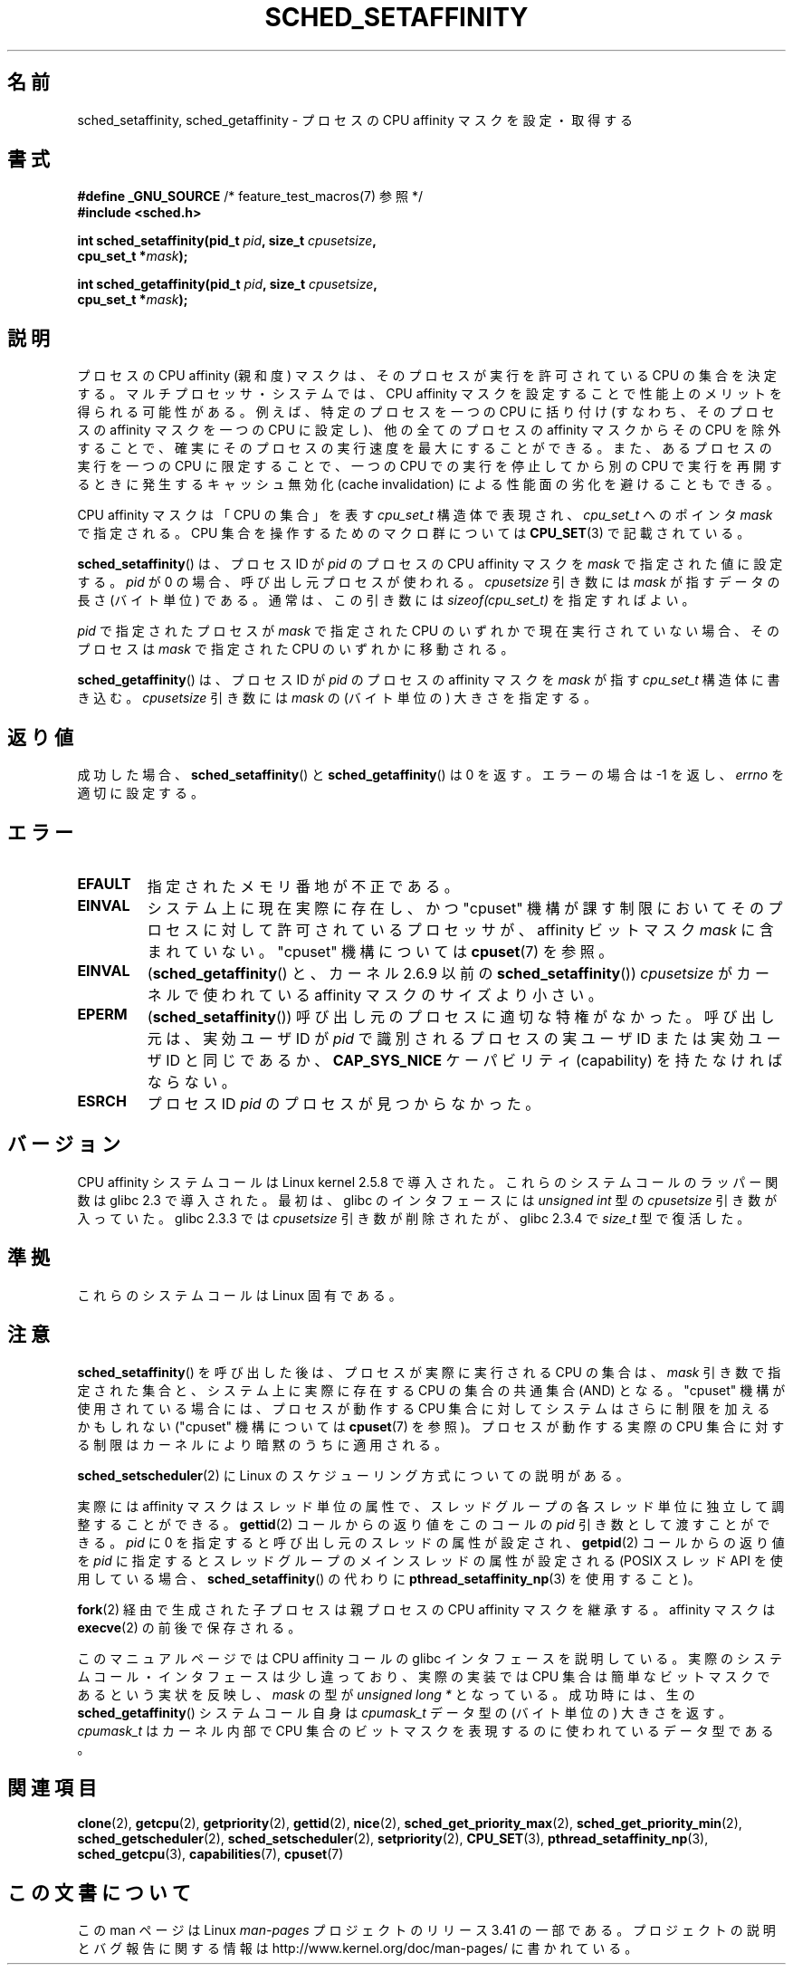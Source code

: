 .\" man2/sched_setaffinity.2 - sched_setaffinity and sched_getaffinity man page
.\"
.\" Copyright (C) 2002 Robert Love
.\" and Copyright (C) 2006 Michael Kerrisk
.\"
.\" This is free documentation; you can redistribute it and/or
.\" modify it under the terms of the GNU General Public License as
.\" published by the Free Software Foundation; either version 2 of
.\" the License, or (at your option) any later version.
.\"
.\" The GNU General Public License's references to "object code"
.\" and "executables" are to be interpreted as the output of any
.\" document formatting or typesetting system, including
.\" intermediate and printed output.
.\"
.\" This manual is distributed in the hope that it will be useful,
.\" but WITHOUT ANY WARRANTY; without even the implied warranty of
.\" MERCHANTABILITY or FITNESS FOR A PARTICULAR PURPOSE.  See the
.\" GNU General Public License for more details.
.\"
.\" You should have received a copy of the GNU General Public
.\" License along with this manual; if not, write to the Free
.\" Software Foundation, Inc., 59 Temple Place, Suite 330, Boston, MA 02111,
.\" USA.
.\"
.\" 2002-11-19 Robert Love <rml@tech9.net> - initial version
.\" 2004-04-20 mtk - fixed description of return value
.\" 2004-04-22 aeb - added glibc prototype history
.\" 2005-05-03 mtk - noted that sched_setaffinity may cause thread
.\"	migration and that CPU affinity is a per-thread attribute.
.\" 2006-02-03 mtk -- Major rewrite
.\" 2008-11-12, mtk, removed CPU_*() macro descriptions to a
.\" separate CPU_SET(3) page.
.\"
.\"*******************************************************************
.\"
.\" This file was generated with po4a. Translate the source file.
.\"
.\"*******************************************************************
.TH SCHED_SETAFFINITY 2 2010\-11\-06 Linux "Linux Programmer's Manual"
.SH 名前
sched_setaffinity, sched_getaffinity \- プロセスの CPU affinity マスクを設定・取得する
.SH 書式
.nf
\fB#define _GNU_SOURCE\fP             /* feature_test_macros(7) 参照 */
\fB#include <sched.h>\fP
.sp
\fBint sched_setaffinity(pid_t \fP\fIpid\fP\fB, size_t \fP\fIcpusetsize\fP\fB,\fP
\fB                      cpu_set_t *\fP\fImask\fP\fB);\fP
.sp
\fBint sched_getaffinity(pid_t \fP\fIpid\fP\fB, size_t \fP\fIcpusetsize\fP\fB,\fP
\fB                      cpu_set_t *\fP\fImask\fP\fB);\fP
.fi
.SH 説明
プロセスの CPU affinity (親和度) マスクは、そのプロセスが 実行を許可されている CPU の集合を決定する。
マルチプロセッサ・システムでは、CPU affinity マスクを設定することで 性能上のメリットを得られる可能性がある。
例えば、特定のプロセスを一つの CPU に括り付け (すなわち、そのプロセスの affinity マスクを一つの CPU に設定し)、
他の全てのプロセスの affinity マスクからその CPU を除外することで、 確実にそのプロセスの実行速度を最大にすることができる。
また、あるプロセスの実行を一つの CPU に限定することで、 一つの CPU での実行を停止してから別の CPU で実行を再開するときに発生する
キャッシュ無効化 (cache invalidation) による性能面の劣化を避けることもできる。

CPU affinity マスクは「CPU の集合」を表す \fIcpu_set_t\fP 構造体で表現され、 \fIcpu_set_t\fP へのポインタ
\fImask\fP で指定される。 CPU 集合を操作するためのマクロ群については \fBCPU_SET\fP(3)  で記載されている。

\fBsched_setaffinity\fP()  は、プロセスID が \fIpid\fP のプロセスの CPU affinity マスクを \fImask\fP
で指定された値に設定する。 \fIpid\fP が 0 の場合、呼び出し元プロセスが使われる。 \fIcpusetsize\fP 引き数には \fImask\fP
が指すデータの長さ (バイト単位) である。 通常は、この引き数には \fIsizeof(cpu_set_t)\fP を指定すればよい。

\fIpid\fP で指定されたプロセスが \fImask\fP で指定された CPU のいずれかで現在実行されていない場合、 そのプロセスは \fImask\fP
で指定された CPU のいずれかに移動される。

\fBsched_getaffinity\fP()  は、 プロセスID が \fIpid\fP のプロセスの affinity マスクを \fImask\fP が指す
\fIcpu_set_t\fP 構造体に書き込む。 \fIcpusetsize\fP 引き数には \fImask\fP の (バイト単位の) 大きさを指定する。
.SH 返り値
成功した場合、 \fBsched_setaffinity\fP()  と \fBsched_getaffinity\fP()  は 0 を返す。 エラーの場合は
\-1 を返し、 \fIerrno\fP を適切に設定する。
.SH エラー
.TP 
\fBEFAULT\fP
指定されたメモリ番地が不正である。
.TP 
\fBEINVAL\fP
システム上に現在実際に存在し、かつ "cpuset" 機構が課す制限においてそのプロセスに対して許可されている プロセッサが、 affinity
ビットマスク \fImask\fP に含まれていない。 "cpuset" 機構については \fBcpuset\fP(7)  を参照。
.TP 
\fBEINVAL\fP
(\fBsched_getaffinity\fP()  と、カーネル 2.6.9 以前の \fBsched_setaffinity\fP())
\fIcpusetsize\fP がカーネルで使われている affinity マスクのサイズより小さい。
.TP 
\fBEPERM\fP
(\fBsched_setaffinity\fP())  呼び出し元のプロセスに適切な特権がなかった。 呼び出し元は、実効ユーザ ID が \fIpid\fP
で識別されるプロセスの実ユーザ ID または実効ユーザ ID と同じであるか、 \fBCAP_SYS_NICE\fP ケーパビリティ (capability)
を持たなければならない。
.TP 
\fBESRCH\fP
プロセス ID \fIpid\fP のプロセスが見つからなかった。
.SH バージョン
CPU affinity システムコールは Linux kernel 2.5.8 で導入された。 これらのシステムコールのラッパー関数は glibc
2.3 で導入された。 最初は、glibc のインタフェースには \fIunsigned int\fP 型の \fIcpusetsize\fP 引き数が入っていた。
glibc 2.3.3 では \fIcpusetsize\fP 引き数が削除されたが、glibc 2.3.4 で \fIsize_t\fP 型で復活した。
.SH 準拠
これらのシステムコールは Linux 固有である。
.SH 注意
\fBsched_setaffinity\fP()  を呼び出した後は、プロセスが実際に実行される CPU の集合は、 \fImask\fP
引き数で指定された集合と、システム上に実際に存在する CPU の集合の 共通集合 (AND) となる。 "cpuset"
機構が使用されている場合には、プロセスが動作する CPU 集合 に対してシステムはさらに制限を加えるかもしれない ("cpuset" 機構については
\fBcpuset\fP(7)  を参照)。 プロセスが動作する実際の CPU 集合に対する制限はカーネルにより 暗黙のうちに適用される。

\fBsched_setscheduler\fP(2) に Linux のスケジューリング方式についての説明
がある。
.PP
実際には affinity マスクはスレッド単位の属性で、スレッドグループの 各スレッド単位に独立して調整することができる。 \fBgettid\fP(2)
コールからの返り値をこのコールの \fIpid\fP 引き数として渡すことができる。 \fIpid\fP に 0 を指定すると呼び出し元のスレッドの属性が設定され、
\fBgetpid\fP(2)  コールからの返り値を \fIpid\fP に指定するとスレッドグループのメインスレッドの属性が設定される (POSIX スレッド
API を使用している場合、 \fBsched_setaffinity\fP()  の代わりに \fBpthread_setaffinity_np\fP(3)
を使用すること)。

\fBfork\fP(2)  経由で生成された子プロセスは親プロセスの CPU affinity マスクを継承する。 affinity マスクは
\fBexecve\fP(2)  の前後で保存される。

このマニュアルページでは CPU affinity コールの glibc インタフェースを
説明している。実際のシステムコール・インタフェースは少し違っており、 実際の実装では CPU 集合は簡単なビットマスクであるという実状を反映し、
\fImask\fP の型が \fIunsigned long *\fP となっている。 成功時には、生の \fBsched_getaffinity\fP()
システムコール自身は \fIcpumask_t\fP データ型の (バイト単位の) 大きさを返す。 \fIcpumask_t\fP はカーネル内部で CPU
集合のビットマスクを表現するのに 使われているデータ型である。
.SH 関連項目
\fBclone\fP(2), \fBgetcpu\fP(2), \fBgetpriority\fP(2), \fBgettid\fP(2), \fBnice\fP(2),
\fBsched_get_priority_max\fP(2), \fBsched_get_priority_min\fP(2),
\fBsched_getscheduler\fP(2), \fBsched_setscheduler\fP(2), \fBsetpriority\fP(2),
\fBCPU_SET\fP(3), \fBpthread_setaffinity_np\fP(3), \fBsched_getcpu\fP(3),
\fBcapabilities\fP(7), \fBcpuset\fP(7)
.SH この文書について
この man ページは Linux \fIman\-pages\fP プロジェクトのリリース 3.41 の一部
である。プロジェクトの説明とバグ報告に関する情報は
http://www.kernel.org/doc/man\-pages/ に書かれている。
